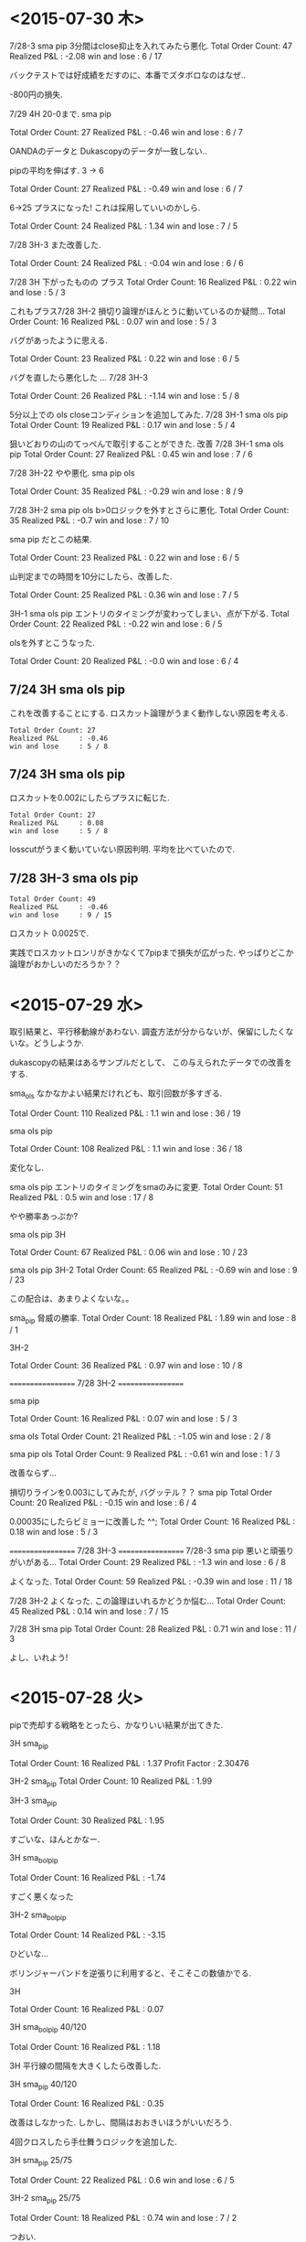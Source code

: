 * <2015-07-30 木>

  7/28-3 sma pip 3分間はclose抑止を入れてみたら悪化.
  Total Order Count: 47
  Realized P&L     : -2.08
  win and lose     : 6 / 17

  バックテストでは好成績をだすのに、本番でズタボロなのはなぜ..

  -800円の損失.

  7/29 4H 20-0まで.  sma pip

  Total Order Count: 27
  Realized P&L     : -0.46
  win and lose     : 6 / 7

  OANDAのデータと Dukascopyのデータが一致しない..

  pipの平均を伸ばす. 3 -> 6

  Total Order Count: 27
  Realized P&L     : -0.49
  win and lose     : 6 / 7

  6->25 
  プラスになった! これは採用していいのかしら.

   Total Order Count: 24
   Realized P&L     : 1.34
   win and lose     : 7 / 5

   7/28 3H-3 また改善した.

   Total Order Count: 24
   Realized P&L     : -0.04
   win and lose     : 6 / 6

   7/28 3H 下がったものの プラス
   Total Order Count: 16
   Realized P&L     : 0.22
   win and lose     : 5 / 3

   これもプラス7/28 3H-2 
   損切り論理がほんとうに動いているのか疑問...
   Total Order Count: 16
   Realized P&L     : 0.07
   win and lose     : 5 / 3

   バグがあったように思える.

   Total Order Count: 23
   Realized P&L     : 0.22
   win and lose     : 6 / 5

   バグを直したら悪化した ... 7/28 3H-3

   Total Order Count: 26
   Realized P&L     : -1.14
   win and lose     : 5 / 8

   5分以上での ols closeコンディションを追加してみた.
   7/28 3H-1 sma ols pip
   Total Order Count: 19
   Realized P&L     : 0.17
   win and lose     : 5 / 4

   狙いどおりの山のてっぺんで取引することができた. 改善
   7/28 3H-1 sma ols pip
   Total Order Count: 27
   Realized P&L     : 0.45
   win and lose     : 7 / 6

   7/28 3H-22 やや悪化. sma pip ols

   Total Order Count: 35
   Realized P&L     : -0.29
   win and lose     : 8 / 9

   7/28 3H-2 sma pip ols b>0ロジックを外すとさらに悪化.
   Total Order Count: 35
   Realized P&L     : -0.7
   win and lose     : 7 / 10

   sma pip だとこの結果.
   
   Total Order Count: 23
   Realized P&L     : 0.22
   win and lose     : 6 / 5

   山判定までの時間を10分にしたら、改善した.

   Total Order Count: 25
   Realized P&L     : 0.36
   win and lose     : 7 / 5

   3H-1 sma ols pip
   エントリのタイミングが変わってしまい、点が下がる.
   Total Order Count: 22
   Realized P&L     : -0.22
   win and lose     : 6 / 5

   olsを外すとこうなった.

   Total Order Count: 20
   Realized P&L     : -0.0
   win and lose     : 6 / 4

** 7/24 3H sma ols pip
   これを改善することにする. 
   ロスカット論理がうまく動作しない原因を考える.
   
#+begin_src text
   Total Order Count: 27
   Realized P&L     : -0.46
   win and lose     : 5 / 8
#+end_src

**  7/24 3H sma ols pip
   ロスカットを0.002にしたらプラスに転じた.

#+begin_src text
   Total Order Count: 27
   Realized P&L     : 0.08
   win and lose     : 5 / 8
#+end_src

   losscutがうまく動いていない原因判明.
   平均を比べていたので.

**  7/28 3H-3 sma ols pip

#+begin_src text
   Total Order Count: 49
   Realized P&L     : -0.46
   win and lose     : 9 / 15
#+end_src

   ロスカット 0.0025で.

   実践でロスカットロンリがきかなくて7pipまで損失が広がった. 
   やっぱりどこか論理がおかしいのだろうか？？

* <2015-07-29 水>
  取引結果と、平行移動線があわない. 
  調査方法が分からないが、保留にしたくないな。どうしようか.

  dukascopyの結果はあるサンプルだとして、
  この与えられたデータでの改善をする.

  sma_ols なかなかよい結果だけれども、取引回数が多すぎる.

  Total Order Count: 110
  Realized P&L     : 1.1
  win and lose     : 36 / 19

  sma ols pip

  Total Order Count: 108
  Realized P&L     : 1.1
  win and lose     : 36 / 18

  変化なし.

  sma ols pip
  エントリのタイミングをsmaのみに変更.
  Total Order Count: 51
  Realized P&L     : 0.5
  win and lose     : 17 / 8

  やや勝率あっぷか?

  sma ols pip 3H

  Total Order Count: 67
  Realized P&L     : 0.06
  win and lose     : 10 / 23

  sma ols pip 3H-2
  Total Order Count: 65
  Realized P&L     : -0.69
  win and lose     : 9 / 23

  この配合は、あまりよくないな。。

  sma_pip 脅威の勝率.
  Total Order Count: 18
  Realized P&L     : 1.89
  win and lose     : 8 / 1

  3H-2

  Total Order Count: 36
  Realized P&L     : 0.97
  win and lose     : 10 / 8

  ==================
  7/28 3H-2
  ==================
  
  sma pip

  Total Order Count: 16
  Realized P&L     : 0.07
  win and lose     : 5 / 3

  sma ols
  Total Order Count: 21
  Realized P&L     : -1.05
  win and lose     : 2 / 8

  sma pip ols
  Total Order Count: 9
  Realized P&L     : -0.61
  win and lose     : 1 / 3

  改善ならず...

  損切りラインを0.003にしてみたが, バグッテル？？
  sma pip
  Total Order Count: 20
  Realized P&L     : -0.15
  win and lose     : 6 / 4

  0.00035にしたらビミョーに改善した ^^;
  Total Order Count: 16
  Realized P&L     : 0.18
  win and lose     : 5 / 3

  ==================
  7/28 3H-3
  ==================
  7/28-3
  sma pip
  悪いと頑張りがいがある...
  Total Order Count: 29
  Realized P&L     : -1.3
  win and lose     : 6 / 8

  よくなった.
  Total Order Count: 59
  Realized P&L     : -0.39
  win and lose     : 11 / 18

  7/28 3H-2 よくなった. 
  この論理はいれるかどうか悩む...
  Total Order Count: 45
  Realized P&L     : 0.14
  win and lose     : 7 / 15

  7/28 3H sma pip
  Total Order Count: 28
  Realized P&L     : 0.71
  win and lose     : 11 / 3

  よし、いれよう!


* <2015-07-28 火>
  pipで売却する戦略をとったら、かなりいい結果が出てきた.

  3H sma_pip

  Total Order Count: 16
  Realized P&L     : 1.37
  Profit Factor    : 2.30476

  3H-2 sma_pip
  Total Order Count: 10
  Realized P&L     : 1.99

  3H-3 sma_pip

  Total Order Count: 30
  Realized P&L     : 1.95

  すごいな、ほんとかなー.

  3H sma_bol_pip 

  Total Order Count: 16
  Realized P&L     : -1.74

  すごく悪くなった

  3H-2 sma_bol_pip

  Total Order Count: 14
  Realized P&L     : -3.15
  
  ひどいな...

  ボリンジャーバンドを逆張りに利用すると、そこそこの数値かでる.

  3H

  Total Order Count: 16
  Realized P&L     : 0.07

  3H sma_bol_pip 40/120

  Total Order Count: 16
  Realized P&L     : 1.18

  3H 平行線の間隔を大きくしたら改善した.

  3H sma_pip 40/120

  Total Order Count: 16
  Realized P&L     : 0.35

  改善はしなかった. しかし、間隔はおおきいほうがいいだろう.

  4回クロスしたら手仕舞うロジックを追加した.

  3H sma_pip 25/75 

  Total Order Count: 22
  Realized P&L     : 0.6
  win and lose     : 6 / 5

  3H-2  sma_pip 25/75 

  Total Order Count: 18
  Realized P&L     : 0.74
  win and lose     : 7 / 2

  つおい.

  3H-3  sma_pip 25/75 

  Total Order Count: 36
  Realized P&L     : -0.17
  win and lose     : 9 / 9
  
  まあまあ.

  3H-3  sma_pip 25/75 

  Total Order Count: 36
  Realized P&L     : -0.69
  win and lose     : 9 / 9

  3H-3  sma_pip 25/75 

  Total Order Count: 70
  Realized P&L     : -0.05
  win and lose     : 10 / 25

  動的に、利確リミットを伸ばすようにした. 
  どこかバクってるのかな...e

  Total Order Count: 36
  Realized P&L     : -0.27
  win and lose     : 9 / 9

  できた. 改善できず、悪化してる...

  Total Order Count: 36
  Realized P&L     : 0.12
  win and lose     : 9 / 9


  Total Order Count: 36
  Realized P&L     : -0.08
  win and lose     : 9 / 9

  +0.003にしてみた。改善はしているようだ.
  平均をとるほうがいいな. 
  急激な落ち込みに反応してるよう.  

  平均で勝負した結果. こんなに悪くなってしまった.

  Total Order Count: 24
  Realized P&L     : -2.51
  win and lose     : 5 / 7

  改善はするけど、って感じだな.

  Total Order Count: 24
  Realized P&L     : -2.49
  win and lose     : 5 / 7

  4回でclose論理を外した方がいい点数がでたな.
  Total Order Count: 26
  Realized P&L     : -0.2
  win and lose     : 7 / 6

  3H-2

  Total Order Count: 12
  Realized P&L     : 1.28
  win and lose     : 5 / 1
  
* <2015-07-26 日>
  RSIを実装する. SMAの代わりに EMAや MACDを調べてみてもいいかも.
  - http://stackoverflow.com/questions/20526414/relative-strength-index-in-python-pandas-
  - http://matplotlib.org/examples/pylab_examples/finance_work2.html

  n = 14 1H

  Total Order Count: 52
  Realized P&L     : 1.65
  Profit Factor    : 3.94643

  いきなり記録更新なのだが...

  n = 20 1H

  Total Order Count: 34
  Realized P&L     : 1.04
  Profit Factor    : 2.625

  n = 40 1H 

  Total Order Count: 12
  Realized P&L     : 0.53
  Profit Factor    : 2.325

  レンジ相場での発注はでない.

  n = 14 3H

  Total Order Count: 160
  Realized P&L     : 4.27
  Profit Factor    : 3.0628

  つおいな. 

  単に取引回数がおおいのかな？
  手数料を考慮すると、また変化するだろうか？

  OANDA の EUR_USDのスプレッドを考慮
  - http://www.oanda.jp/ratepanel/

  n = 14 1H

  Total Order Count: 52
  Realized P&L     : 0.35
  Profit Factor    : 1.27132

  妥当な結果になった.

  SMA_OLS with spread 20/40 1H

  Total Order Count: 40
  Realized P&L     : 0.18
  Profit Factor    : 1.18182

  やはりレンジでの無駄な取引をすると マイナスになってしまう.

  SMA_OLS with spread 20/40 1H
  Total Order Count: 142
  Realized P&L     : -0.36
  Profit Factor    : 0.90649

  マイナスになってしまうた..

  RSI n=14 3H

  Total Order Count: 160
  Realized P&L     : 0.27
  Profit Factor    : 1.05908

  おっ、プラスだ.

  RSI n=40 3H

  Total Order Count: 32
  Realized P&L     : 0.22
  Profit Factor    : 1.16418

  単純なSMAの実力もはかっておこう

  SMA 20/40 3H

  Total Order Count: 114
  Realized P&L     : -0.11
  Profit Factor    : 0.96802

  SMAは改造が必要だった. SMA2を作成して計測

  SMA2 20/40 3H

  Total Order Count: 55
  Realized P&L     : 0.85
  Profit Factor    : 1.64394

  !! つおい結果がでた

  この Realized P&Lは 日本円にするといくらになるんだろうか？

  SMA_RSI range 45/55 sma 20/40 1H

  Total Order Count: 16
  Realized P&L     : 0.24
  Profit Factor    : 1.61538

  SMA_RSI range 45/55 40/sma 20/40 3H

  Total Order Count: 37
  Realized P&L     : -0.03
  Profit Factor    : 0.9703

  うーむ、マイナスになってしまった.

  SMA_RSI range 45/55 20 /sma 20/40 3He ★

  Total Order Count: 49
  Realized P&L     : 0.86
  Profit Factor    : 1.6014

  RSI値を弱くしたらマイナスを脱出. 単純なSMAよりも、0.01アップ.

  SMA_RSI range 45/55 30 /sma 20/40 3H

  Total Order Count: 41
  Realized P&L     : 0.58
  Profit Factor    : 1.44961

  EMA 20/40 3H

  Total Order Count: 55
  Realized P&L     : 0.77
  Profit Factor    : 1.53846

  SMAよりは劣るようだ.

  SMA + RSI + OLS 

  Total Order Count: 118
  Realized P&L     : -0.24
  Profit Factor    : 0.93064

  いろいろ混ぜたらマイナスになった.
  結局、シンプルな SMAが点数が高いという皮肉な結果になった.
  
  明日は、SMAで勝負するか・・・というか、今日か. 
  他に改善点が見つからない.

  自分にはこれしかやることがないので、もう少し頑張ってみる.
  
  WMA/SMA 20/40 3H 

  Total Order Count: 65
  Realized P&L     : 0.87
  Profit Factor    : 1.6

  記録更新した！

  SMA BOL 

  Total Order Count: 78
  Realized P&L     : 0.73
  Profit Factor    : 1.29675

  1.0代を更新したけれども、最後に点数が落ちて0.7へ.

  SMA BOL data2

  Total Order Count: 76
  Realized P&L     : 0.73
  Profit Factor    : 1.38021

  WMA data2 
  
  Total Order Count: 65
  Realized P&L     : -0.36
  Profit Factor    : 0.82439

  最強だったはずの君が、まさかのマイナスとは？

  SMA RSI こいつも...

  Total Order Count: 52
  Realized P&L     : -0.01
  Profit Factor    : 0.99401

  data3 SMA BOL

  Total Order Count: 106
  Realized P&L     : -4.25
  Profit Factor    : 0.55775

  期間3で、こんなことに.

  data3 SMA RSI

  Total Order Count: 68
  Realized P&L     : -1.18
  Profit Factor    : 0.78929

  data3 WMA

  Total Order Count: 96
  Realized P&L     : -3.91
  Profit Factor    : 0.41026

  data3 SMA  

  Total Order Count: 77
  Realized P&L     : -3.79
  Profit Factor    : 0.4451

  ここまでだと、SMA RSIが成績がよい. これで、フルテストをしてみる.
  
  記録帰依チャンタけど、 -6.00 くらい. もうやだよ.

* <2015-07-25 土>
   研究日誌をつけることにした. そうしないと、データが比較できない.

   グランビル + 手仕舞いに平行移動線利用.
   
   EURUSD_Ticks_24.07.2015-1H.csv 
   Total Order Count: 20
   Realized P&L     : 0.87
   Profit Factor    : 3.07143

   手仕舞いロジックがうまく動作していない.

   平行移動線の傾きが逆転する場所で取引するロジックをつくる.

   EURUSD_Ticks_24.07.2015-1H.csv 
   Total Order Count: 20
   Realized P&L     : 0.57
   Profit Factor    : 2.67647

   self.mean_for_ols_period = 20
   self.ols_period = 40

   まずまず.

   self.mean_for_ols_period = 40
   self.ols_period = 40

   Total Order Count: 16
   Realized P&L     : 0.27
   Profit Factor    : 1.64286

   self.mean_for_ols_period = 20
   self.ols_period = 20

   Total Order Count: 24
   Realized P&L     : 0.59
   Profit Factor    : 2.96667
   
   self.mean_for_ols_period = 10
   self.ols_period = 20

   Total Order Count: 32
   Realized P&L     : 1.07
   Profit Factor    : 4.68966

   3Hで計測. 

   self.mean_for_ols_period = 10
   self.ols_period = 20

   Total Order Count: 139
   Realized P&L     : 2.56
   Profit Factor    : 2.86861

   self.mean_for_ols_period = 20
   self.ols_period = 20

   Total Order Count: 101
   Realized P&L     : 2.42
   Profit Factor    : 2.98361

   グランビルよりもいいんじゃないか？？ 再テスト.
   ものすごくグランビルパフォーマンス悪い.

   Total Order Count: 25
   Realized P&L     : 0.49
   Profit Factor    : 2.19512

   Total Order Count: 37
   Realized P&L     : 0.5
   Profit Factor    : 1.73529

   SMAも試す. 
   -> いい数値でた.. 20,40

   Total Order Count: 55
   Realized P&L     : 2.2
   Profit Factor    : 4.4375

   sma_ols 仕掛けを sma, 手仕舞い ols & sma
   -> High Score更新

   Total Order Count: 142
   Realized P&L     : 3.19
   Profit Factor    : 2.69681

   手仕舞い論理を olsのみ

   Total Order Count: 94
   Realized P&L     : 3.02
   Profit Factor    : 3.90385

   一日の全tickに適用した結果. かなりすごい. 
   お金持ちになれる気がしてきた.

   Total Order Count: 1332
   Realized P&L     : 15.27
   Profit Factor    : 1.47719

   次の目標は、レンジで無駄な取引をさける.
